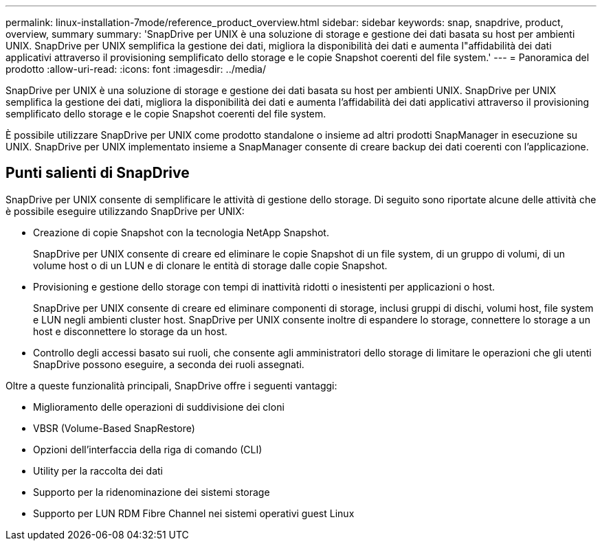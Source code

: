 ---
permalink: linux-installation-7mode/reference_product_overview.html 
sidebar: sidebar 
keywords: snap, snapdrive, product, overview, summary 
summary: 'SnapDrive per UNIX è una soluzione di storage e gestione dei dati basata su host per ambienti UNIX. SnapDrive per UNIX semplifica la gestione dei dati, migliora la disponibilità dei dati e aumenta l"affidabilità dei dati applicativi attraverso il provisioning semplificato dello storage e le copie Snapshot coerenti del file system.' 
---
= Panoramica del prodotto
:allow-uri-read: 
:icons: font
:imagesdir: ../media/


[role="lead"]
SnapDrive per UNIX è una soluzione di storage e gestione dei dati basata su host per ambienti UNIX. SnapDrive per UNIX semplifica la gestione dei dati, migliora la disponibilità dei dati e aumenta l'affidabilità dei dati applicativi attraverso il provisioning semplificato dello storage e le copie Snapshot coerenti del file system.

È possibile utilizzare SnapDrive per UNIX come prodotto standalone o insieme ad altri prodotti SnapManager in esecuzione su UNIX. SnapDrive per UNIX implementato insieme a SnapManager consente di creare backup dei dati coerenti con l'applicazione.



== Punti salienti di SnapDrive

SnapDrive per UNIX consente di semplificare le attività di gestione dello storage. Di seguito sono riportate alcune delle attività che è possibile eseguire utilizzando SnapDrive per UNIX:

* Creazione di copie Snapshot con la tecnologia NetApp Snapshot.
+
SnapDrive per UNIX consente di creare ed eliminare le copie Snapshot di un file system, di un gruppo di volumi, di un volume host o di un LUN e di clonare le entità di storage dalle copie Snapshot.

* Provisioning e gestione dello storage con tempi di inattività ridotti o inesistenti per applicazioni o host.
+
SnapDrive per UNIX consente di creare ed eliminare componenti di storage, inclusi gruppi di dischi, volumi host, file system e LUN negli ambienti cluster host. SnapDrive per UNIX consente inoltre di espandere lo storage, connettere lo storage a un host e disconnettere lo storage da un host.

* Controllo degli accessi basato sui ruoli, che consente agli amministratori dello storage di limitare le operazioni che gli utenti SnapDrive possono eseguire, a seconda dei ruoli assegnati.


Oltre a queste funzionalità principali, SnapDrive offre i seguenti vantaggi:

* Miglioramento delle operazioni di suddivisione dei cloni
* VBSR (Volume-Based SnapRestore)
* Opzioni dell'interfaccia della riga di comando (CLI)
* Utility per la raccolta dei dati
* Supporto per la ridenominazione dei sistemi storage
* Supporto per LUN RDM Fibre Channel nei sistemi operativi guest Linux

